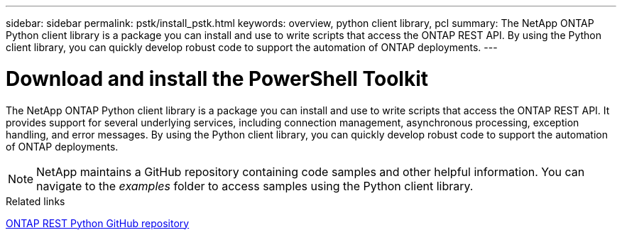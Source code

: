 ---
sidebar: sidebar
permalink: pstk/install_pstk.html
keywords: overview, python client library, pcl
summary: The NetApp ONTAP Python client library is a package you can install and use to write scripts that access the ONTAP REST API. By using the Python client library, you can quickly develop robust code to support the automation of ONTAP deployments.
---

= Download and install the PowerShell Toolkit
:hardbreaks:
:nofooter:
:icons: font
:linkattrs:
:imagesdir: ./media/

[.lead]
The NetApp ONTAP Python client library is a package you can install and use to write scripts that access the ONTAP REST API. It provides support for several underlying services, including connection management, asynchronous processing, exception handling, and error messages. By using the Python client library, you can quickly develop robust code to support the automation of ONTAP deployments.

[NOTE]
NetApp maintains a GitHub repository containing code samples and other helpful information. You can navigate to the _examples_ folder to access samples using the Python client library.

.Related links

https://github.com/NetApp/ontap-rest-python[ONTAP REST Python GitHub repository^]
